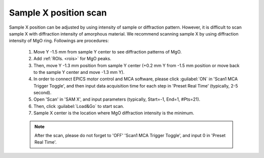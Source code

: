 .. _x_position:

Sample X position scan
----------------------

Sample X position can be adjusted by using intensity of sample or diffraction pattern. However, it is difficult to scan sample X with diffraction intensity of amorphous material. We recommend scanning sample X by using diffraction intensity of MgO ring. Followings are procedures:

   #. Move Y -1.5 mm from sample Y center to see diffraction patterns of MgO.
   #. Add :ref:`ROIs. <rois>` for MgO peaks. 
   #. Then, move Y -1.3 mm position from sample Y center (+0.2 mm Y from -1.5 mm position or move back to the sample Y center and move -1.3 mm Y).
   #. In order to connect EPICS motor control and MCA software, please click :guilabel:`ON` in 'Scan1 MCA Trigger Toggle', and then input data acquisition time for each step in 'Preset Real Time' (typically, 2-5 second).
   #. Open 'Scan' in 'SAM X', and input parameters (typically, Start=-1, End=1, #Pts=21).
   #. Then, click :guilabel:`Load&Go` to start scan.
   #. Sample X center is the location where MgO diffraction intensity is the minimum.

   .. note:: After the scan, please do not forget to 'OFF' 'Scan1 MCA Trigger Toggle', and input 0 in 'Preset Real Time'.

.. figure:: /images/operation/mgo_scan.png
   :alt: mgo_scan
   :width: 350px
   :align: center

.. figure:: /images/operation/scan_trigger.png
   :alt: scan_trigger
   :width: 720px
   :align: center
